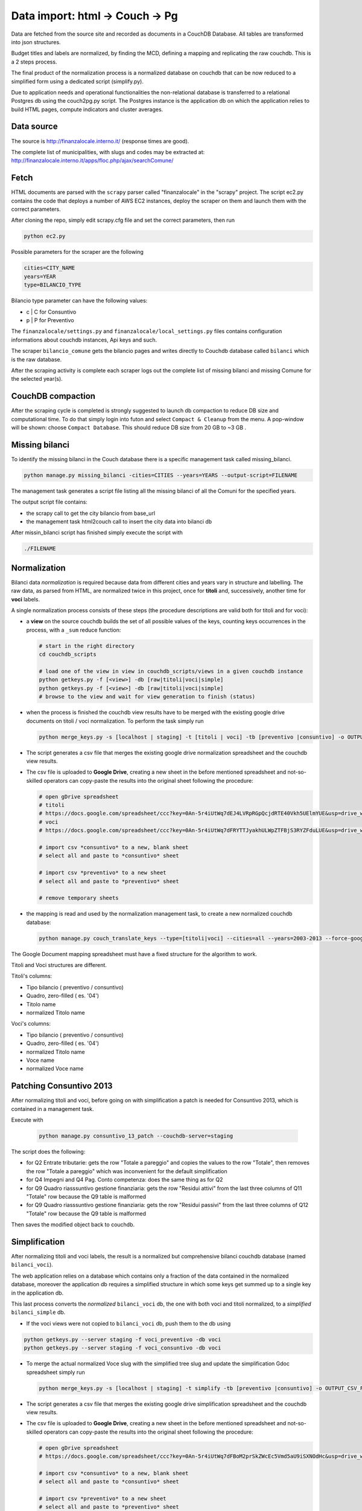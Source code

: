 Data import: html -> Couch -> Pg
====================================

Data are fetched from the source site and recorded as documents in a CouchDB Database. 
All tables are transformed into json structures.

Budget titles and labels are normalized, by finding the MCD, defining a mapping and replicating the
raw couchdb. This is a 2 steps process.

The final product of the normalization process is a normalized database on couchdb that
can be now reduced to a simplified form using a dedicated script (simplify.py).

Due to application needs and operational functionalities the non-relational database is transferred to a
relational Postgres db using the couch2pg.py script. The Postgres instance is the application db on which
the application relies to build HTML pages, compute indicators and cluster averages.

Data source
-----------
The source is http://finanzalocale.interno.it/ (response times are good).

The complete list of municipalities, with slugs and codes may be
extracted at: http://finanzalocale.interno.it/apps/floc.php/ajax/searchComune/


Fetch
-----
HTML documents are parsed with the ``scrapy`` parser called "finanzalocale" in the "scrapy" project.
The script ec2.py contains the code that deploys a number of AWS EC2 instances, deploy the scraper on them and launch
them with the correct parameters.

After cloning the repo, simply edit scrapy.cfg file and set the correct parameters, then run

.. code-block:: bash

    python ec2.py

Possible parameters for the scraper are the following

.. code-block:: bash

   cities=CITY_NAME 
   years=YEAR 
   type=BILANCIO_TYPE


Bilancio type parameter can have the following values:

- c | C for Consuntivo
- p | P for Preventivo


The ``finanzalocale/settings.py`` and ``finanzalocale/local_settings.py`` files contains configuration informations
about couchdb instances, Api keys and such.

The scraper ``bilancio_comune`` gets the bilancio pages and writes directly to Couchdb database called ``bilanci`` which 
is the raw database.

After the scraping activity is complete each scraper logs out the complete list of missing bilanci and missing Comune
for the selected year(s).

CouchDB compaction
------------------

After the scraping cycle is completed is strongly suggested to launch db compaction to reduce DB size and
computational time. 
To do that simply login into futon and select ``Compact & Cleanup`` from the menu.
A pop-window will be shown: choose ``Compact Database``.
This should reduce DB size from 20 GB to ~3 GB .

Missing bilanci
---------------

To identify the missing bilanci in the Couch database there is a specific management task called missing_bilanci.

.. code-block:: bash

    python manage.py missing_bilanci -cities=CITIES --years=YEARS --output-script=FILENAME


The management task generates a script file listing all the missing bilanci of all the Comuni for the specified years.

The output script file contains:

- the scrapy call to get the city bilancio from base_url
- the management task html2couch call to insert the city data into bilanci db

After missin_bilanci script has finished simply execute the script with

.. code-block:: bash

    ./FILENAME


Normalization
-------------

Bilanci data *normalization* is required because data from different cities and years vary in structure and labelling.
The raw data, as parsed from HTML, are normalized twice in this project, once for **titoli** and, successively,
another time for **voci** labels.

A single normalization process consists of these steps (the procedure descriptions are valid both for
titoli and for voci):

+ a **view** on the source couchdb builds the set of all possible values of the keys,
  counting keys occurrences in the process, with a ``_sum`` reduce function:

  .. code-block:: bash


    # start in the right directory
    cd couchdb_scripts

    # load one of the view in view in couchdb_scripts/views in a given couchdb instance
    python getkeys.py -f [<view>] -db [raw|titoli|voci|simple]
    python getkeys.py -f [<view>] -db [raw|titoli|voci|simple]
    # browse to the view and wait for view generation to finish (status)
    

+ when the process is finished the couchdb view results have to be merged with the existing
  google drive documents on titoli / voci normalization.
  To perform the task simply run
  
  .. code-block:: bash
  
    python merge_keys.py -s [localhost | staging] -t [titoli | voci] -tb [preventivo |consuntivo] -o OUTPUT_CSV_FILE
    
+ The script generates a csv file that merges the existing google drive normalization spreadsheet and the couchdb view results.

+ The csv file is uploaded to **Google Drive**, creating a new sheet in the before mentioned spreadsheet
  and not-so-skilled operators can copy-paste the results into the original sheet following the procedure:

  .. code-block:: bash

    # open gDrive spreadsheet
    # titoli
    # https://docs.google.com/spreadsheet/ccc?key=0An-5r4iUtWq7dEJ4LVRpRGpQcjdRTE40Vkh5UElmYUE&usp=drive_web#gid=0
    # voci
    # https://docs.google.com/spreadsheet/ccc?key=0An-5r4iUtWq7dFRYTTJyakhULWpZTFBjS3RYZFduLUE&usp=drive_web#gid=10

    # import csv *consuntivo* to a new, blank sheet
    # select all and paste to *consuntivo* sheet

    # import csv *preventivo* to a new sheet
    # select all and paste to *preventivo* sheet

    # remove temporary sheets


+ the mapping is read and used by the normalization management task,
  to create a new normalized couchdb database:

  .. code-block:: bash

    python manage.py couch_translate_keys --type=[titoli|voci] --cities=all --years=2003-2013 --force-google


The Google Document mapping spreadsheet must have a fixed structure for the algorithm to work.

Titoli and Voci structures are different.

Titoli's columns:

+ Tipo bilancio ( preventivo / consuntivo)
+ Quadro, zero-filled ( es. '04')
+ Titolo name
+ normalized Titolo name


Voci's columns:

+ Tipo bilancio ( preventivo / consuntivo)
+ Quadro, zero-filled ( es. '04')
+ normalized Titolo name
+ Voce name
+ normalized Voce name


Patching Consuntivo 2013
------------------------

After normalizing titoli and voci, before going on with simplification a patch is needed for Consuntivo 2013, which is contained in a management task.

Execute with

  .. code-block:: bash

    python manage.py consuntivo_13_patch --couchdb-server=staging
    

The script does the following:

+ for Q2 Entrate tributarie: gets the row "Totale a pareggio" and copies the values to the row "Totale", then removes the row "Totale a pareggio" which was inconvenient for the default simplification
+ for Q4 Impegni and Q4 Pag. Conto competenza: does the same thing as for Q2
+ for Q9 Quadro riasssuntivo gestione finanziaria: gets the row "Residui attivi" from the last three columns of Q11 "Totale" row because the Q9 table is malformed
+ for Q9 Quadro riasssuntivo gestione finanziaria: gets the row "Residui passivi" from the last three columns of Q12 "Totale" row because the Q9 table is malformed

Then saves the modified object back to couchdb.










Simplification
--------------

After normalizing titoli and voci labels, the result is a normalized but
comprehensive bilanci couchdb database (named ``bilanci_voci``).

The web application relies on a database which contains only a fraction of
the data contained in the normalized database, moreover the application db requires
a simplified structure in which some keys get summed up to a single key in the application db.

This last process converts the *normalized* ``bilanci_voci`` db,
the one with both voci and titoli normalized, to a *simplified* ``bilanci_simple`` db.

+ If the voci views were not copied to ``bilanci_voci`` db, push them to the db using

.. code-block:: bash
  
  python getkeys.py --server staging -f voci_preventivo -db voci
  python getkeys.py --server staging -f voci_consuntivo -db voci
    
+ To merge the actual normalized Voce slug with the simplified tree slug and update the simplification Gdoc spreadsheet simply run
  
  .. code-block:: bash
  
    python merge_keys.py -s [localhost | staging] -t simplify -tb [preventivo |consuntivo] -o OUTPUT_CSV_FILE
    
+ The script generates a csv file that merges the existing google drive simplification spreadsheet and the couchdb view results.

+ The csv file is uploaded to **Google Drive**, creating a new sheet in the before mentioned spreadsheet
  and not-so-skilled operators can copy-paste the results into the original sheet following the procedure:

  .. code-block:: bash

    # open gDrive spreadsheet
    # https://docs.google.com/spreadsheet/ccc?key=0An-5r4iUtWq7dFBoM2prSkZWcEc5Vmd5aU9iSXNOdHc&usp=drive_web#gid=9

    # import csv *consuntivo* to a new, blank sheet
    # select all and paste to *consuntivo* sheet

    # import csv *preventivo* to a new sheet
    # select all and paste to *preventivo* sheet

    # remove temporary sheets


+ the skilled operator proceeds to do the semplification mapping

+ the simplification mapping is read from google and used by the simplification script (``simplify.py``),
  to create the simplified couchdb instance:

  .. code-block:: bash

    python manage.py simplify --couchdb-server=staging --cities=roma --years=2004-2012 --verbosity=2

The simplification process logs every single import task in ``log/import_log`` and it is possible to extract
the unique warnings with the help of awk:

.. code-block:: bash

    grep WARNING ../log/import_logfile | grep "No matching" | awk '{for (i=5; i<NF; i++) printf $i " "; print $NF}' | sort | uniq


See details of the inner workings in the ``simplify`` task :ref:`here <simplify>`.

Conversion to relational database
---------------------------------

The database should now be converted one last time to fit in a relational database, in this case, Postgres.

The task is performed with the following command

.. code-block:: bash

    python manage.py couch2pg --cities=all --years=2003-2011 -v3


All the data contained in the couch db is then copied to Postgres database.

Development dataset
-------------------

Schema and data (bar Valori, which contains millions of records), can be restored from 2 dump files,
available under ``s3://open_bilanci``:

* ``ob_schema.sql`` and
* ``ob_data_novalori.sql``

A random set of cities codes can be extracted from the python shell_plus, with a single command line::

    import numpy as np
    cities = ",".join(
        np.hstack(
            [
                [t.split('--')[1] for t in
                    Territorio.objects.filter(cluster=c, territorio='C').order_by('?').values_list('cod_finloc', flat=True)[:10]
                ] for c in range(1, 10)
            ]
        )
    )

Then, assuming that the ``cities`` string has been **copied** in the clipboard,
the following management tasks will import all values from the couchdb instance; compute the median values
and the indicators::

    CITIES=<PASTE>
    python manage.py couch2pg --cities=$CITIES --years=2003-2013 -v2
    python manage.py median --years=2003-2013 -v2
    python manage.py indicators --cities=$CITIES --years=2003-2013 -v2


